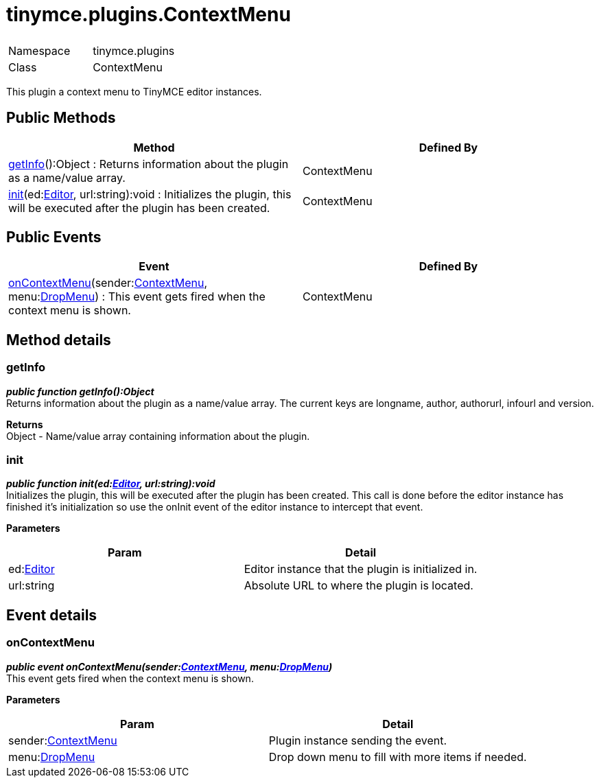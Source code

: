 :rootDir: ./../../
:partialsDir: {rootDir}partials/
= tinymce.plugins.ContextMenu

|===
|  |

| Namespace
| tinymce.plugins

| Class
| ContextMenu
|===

This plugin a context menu to TinyMCE editor instances.

[[public-methods]]
== Public Methods
anchor:publicmethods[historical anchor]

|===
| Method | Defined By

| <<getinfo,getInfo>>():Object : Returns information about the plugin as a name/value array.
| ContextMenu

| <<init,init>>(ed:xref:api/class_tinymce.Editor.adoc[Editor], url:string):void : Initializes the plugin, this will be executed after the plugin has been created.
| ContextMenu
|===

[[public-events]]
== Public Events
anchor:publicevents[historical anchor]

|===
| Event | Defined By

| <<oncontextmenu,onContextMenu>>(sender:xref:api/plugins/class_tinymce.plugins.ContextMenu.adoc[ContextMenu], menu:xref:api/ui/class_tinymce.ui.DropMenu.adoc[DropMenu]) : This event gets fired when the context menu is shown.
| ContextMenu
|===

[[method-details]]
== Method details
anchor:methoddetails[historical anchor]

[[getinfo]]
=== getInfo

*_public function getInfo():Object_* +
Returns information about the plugin as a name/value array. The current keys are longname, author, authorurl, infourl and version.

*Returns* +
Object - Name/value array containing information about the plugin.

[[init]]
=== init

*_public function init(ed:xref:api/class_tinymce.Editor.adoc[Editor], url:string):void_* +
Initializes the plugin, this will be executed after the plugin has been created. This call is done before the editor instance has finished it's initialization so use the onInit event of the editor instance to intercept that event.

*Parameters*

|===
| Param | Detail

| ed:xref:api/class_tinymce.Editor.adoc[Editor]
| Editor instance that the plugin is initialized in.

| url:string
| Absolute URL to where the plugin is located.
|===

[[event-details]]
== Event details
anchor:eventdetails[historical anchor]

[[oncontextmenu]]
=== onContextMenu

*_public event onContextMenu(sender:xref:api/plugins/class_tinymce.plugins.ContextMenu.adoc[ContextMenu], menu:xref:api/ui/class_tinymce.ui.DropMenu.adoc[DropMenu])_* +
This event gets fired when the context menu is shown.

*Parameters*

|===
| Param | Detail

| sender:xref:api/plugins/class_tinymce.plugins.ContextMenu.adoc[ContextMenu]
| Plugin instance sending the event.

| menu:xref:api/ui/class_tinymce.ui.DropMenu.adoc[DropMenu]
| Drop down menu to fill with more items if needed.
|===
